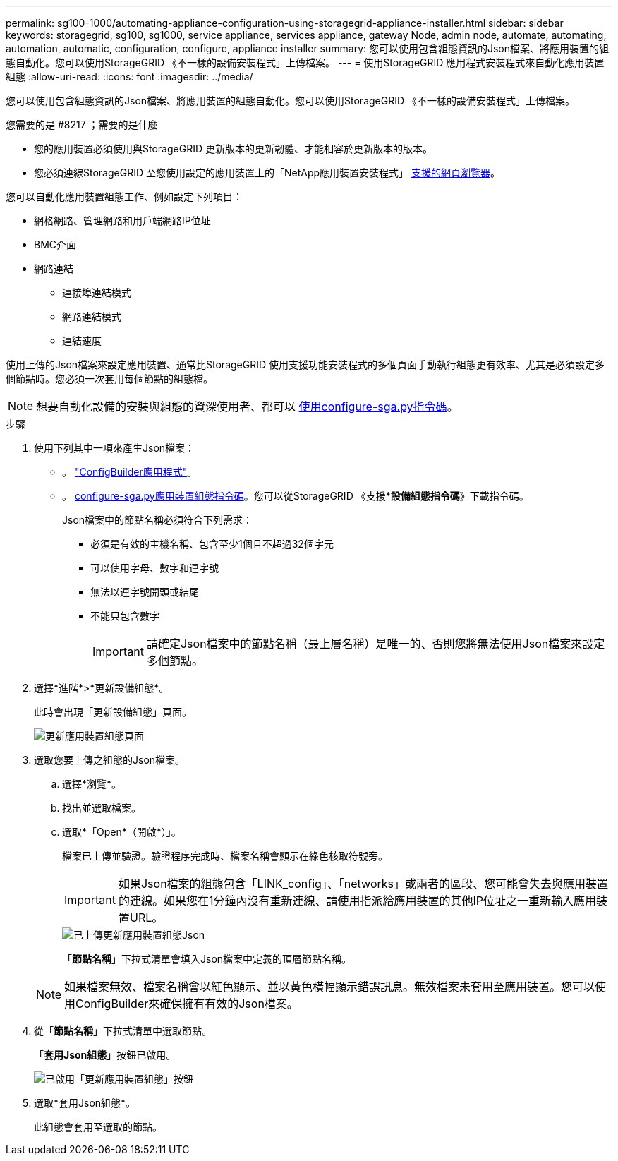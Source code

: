---
permalink: sg100-1000/automating-appliance-configuration-using-storagegrid-appliance-installer.html 
sidebar: sidebar 
keywords: storagegrid, sg100, sg1000, service appliance, services appliance, gateway Node, admin node, automate, automating, automation, automatic, configuration, configure, appliance installer 
summary: 您可以使用包含組態資訊的Json檔案、將應用裝置的組態自動化。您可以使用StorageGRID 《不一樣的設備安裝程式」上傳檔案。 
---
= 使用StorageGRID 應用程式安裝程式來自動化應用裝置組態
:allow-uri-read: 
:icons: font
:imagesdir: ../media/


[role="lead"]
您可以使用包含組態資訊的Json檔案、將應用裝置的組態自動化。您可以使用StorageGRID 《不一樣的設備安裝程式」上傳檔案。

.您需要的是 #8217 ；需要的是什麼
* 您的應用裝置必須使用與StorageGRID 更新版本的更新韌體、才能相容於更新版本的版本。
* 您必須連線StorageGRID 至您使用設定的應用裝置上的「NetApp應用裝置安裝程式」 xref:../admin/web-browser-requirements.adoc[支援的網頁瀏覽器]。


您可以自動化應用裝置組態工作、例如設定下列項目：

* 網格網路、管理網路和用戶端網路IP位址
* BMC介面
* 網路連結
+
** 連接埠連結模式
** 網路連結模式
** 連結速度




使用上傳的Json檔案來設定應用裝置、通常比StorageGRID 使用支援功能安裝程式的多個頁面手動執行組態更有效率、尤其是必須設定多個節點時。您必須一次套用每個節點的組態檔。


NOTE: 想要自動化設備的安裝與組態的資深使用者、都可以 xref:automating-installation-configuration-appliance-nodes-configure-sga-py-script.adoc[使用configure-sga.py指令碼]。

.步驟
. 使用下列其中一項來產生Json檔案：
+
** 。 https://configbuilder.netapp.com/["ConfigBuilder應用程式"^]。
** 。 xref:automating-installation-configuration-appliance-nodes-configure-sga-py-script.adoc[configure-sga.py應用裝置組態指令碼]。您可以從StorageGRID 《支援**設備組態指令碼*》下載指令碼。
+
Json檔案中的節點名稱必須符合下列需求：

+
*** 必須是有效的主機名稱、包含至少1個且不超過32個字元
*** 可以使用字母、數字和連字號
*** 無法以連字號開頭或結尾
*** 不能只包含數字
+

IMPORTANT: 請確定Json檔案中的節點名稱（最上層名稱）是唯一的、否則您將無法使用Json檔案來設定多個節點。





. 選擇*進階*>*更新設備組態*。
+
此時會出現「更新設備組態」頁面。

+
image::../media/update_appliance_configuration.png[更新應用裝置組態頁面]

. 選取您要上傳之組態的Json檔案。
+
.. 選擇*瀏覽*。
.. 找出並選取檔案。
.. 選取*「Open*（開啟*）」。
+
檔案已上傳並驗證。驗證程序完成時、檔案名稱會顯示在綠色核取符號旁。

+

IMPORTANT: 如果Json檔案的組態包含「LINK_config」、「networks」或兩者的區段、您可能會失去與應用裝置的連線。如果您在1分鐘內沒有重新連線、請使用指派給應用裝置的其他IP位址之一重新輸入應用裝置URL。

+
image::../media/update_appliance_configuration_valid_json.png[已上傳更新應用裝置組態Json]

+
「*節點名稱*」下拉式清單會填入Json檔案中定義的頂層節點名稱。

+

NOTE: 如果檔案無效、檔案名稱會以紅色顯示、並以黃色橫幅顯示錯誤訊息。無效檔案未套用至應用裝置。您可以使用ConfigBuilder來確保擁有有效的Json檔案。



. 從「*節點名稱*」下拉式清單中選取節點。
+
「*套用Json組態*」按鈕已啟用。

+
image::../media/update_appliance_configuration_apply_button_enabled.png[已啟用「更新應用裝置組態」按鈕]

. 選取*套用Json組態*。
+
此組態會套用至選取的節點。


